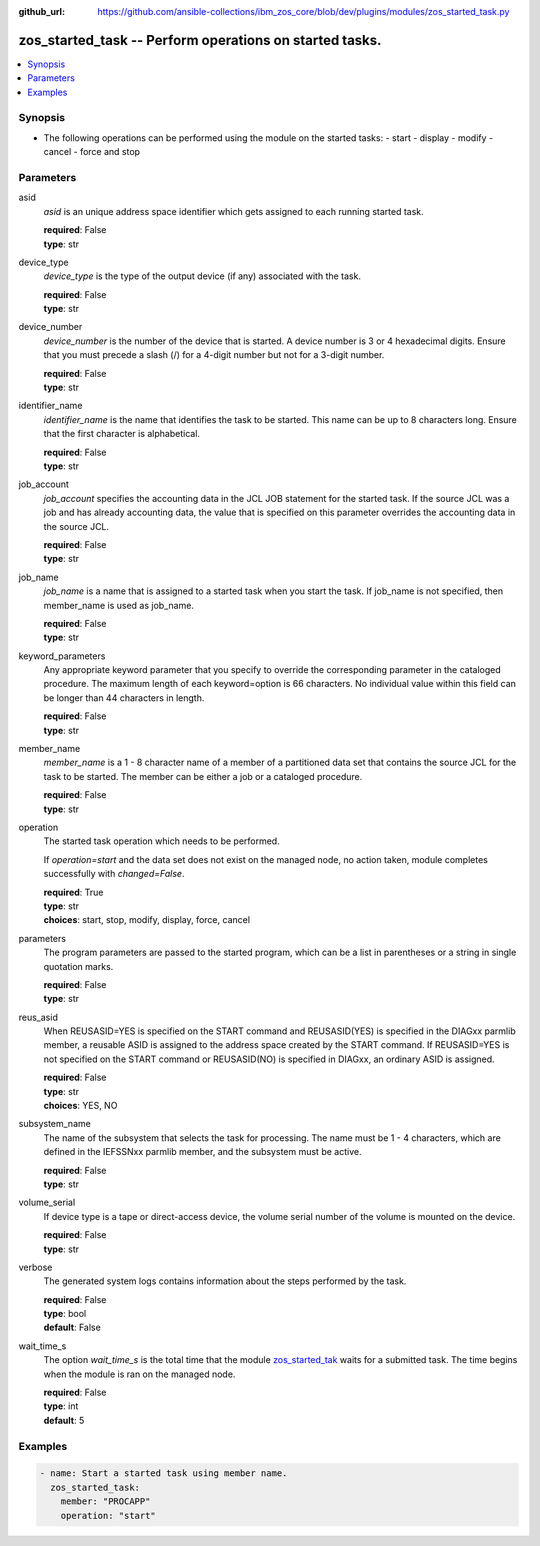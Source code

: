 
:github_url: https://github.com/ansible-collections/ibm_zos_core/blob/dev/plugins/modules/zos_started_task.py

.. _zos_started_task_module:


zos_started_task -- Perform operations on started tasks.
========================================================


.. contents::
   :local:
   :depth: 1


Synopsis
--------

- The following operations can be performed using the module on the started tasks:
  - start
  - display 
  - modify
  - cancel
  - force and stop 


Parameters
----------


asid
  *asid* is an unique address space identifier which gets assigned to each running started task.

  | **required**: False
  | **type**: str


device_type
  *device_type* is the type of the output device (if any) associated with the task.

  | **required**: False
  | **type**: str


device_number
  *device_number* is the number of the device that is started. A device number is 3 or 4 hexadecimal digits. Ensure that you must precede a slash (/) for a 4-digit number but not for a 3-digit number.

  | **required**: False
  | **type**: str


identifier_name
  *identifier_name* is the name that identifies the task to be started. This name can be up to 8 characters long. Ensure that the first character is alphabetical.

  | **required**: False
  | **type**: str


job_account
  *job_account* specifies the accounting data in the JCL JOB statement for the started task. If the source JCL was a job and has already accounting data, the value that is specified on this parameter overrides the accounting data in the source JCL.

  | **required**: False
  | **type**: str


job_name
  *job_name* is a name that is assigned to a started task when you start the task. If job_name is not specified, then member_name is used as job_name.

  | **required**: False
  | **type**: str


keyword_parameters
  Any appropriate keyword parameter that you specify to override the corresponding parameter in the cataloged procedure. The maximum length of each keyword=option is 66 characters. No individual value within this field can be longer than 44 characters in length.

  | **required**: False
  | **type**: str


member_name
  *member_name* is a 1 - 8 character name of a member of a partitioned data set that contains the source JCL for the task to be started. The member can be either a job or a cataloged procedure.

  | **required**: False
  | **type**: str


operation
  The started task operation which needs to be performed.

  If *operation=start* and the data set does not exist on the managed node, no action taken, module completes successfully with *changed=False*.


  | **required**: True
  | **type**: str
  | **choices**: start, stop, modify, display, force, cancel


parameters
  The program parameters are passed to the started program, which can be a list in parentheses or a string in single quotation marks.

  | **required**: False
  | **type**: str


reus_asid
  When REUSASID=YES is specified on the START command and REUSASID(YES) is specified in the DIAGxx parmlib member, a reusable ASID is assigned to the address space created by the START command. If REUSASID=YES is not specified on the START command or REUSASID(NO) is specified in DIAGxx, an ordinary ASID is assigned.

  | **required**: False
  | **type**: str
  | **choices**: YES, NO


subsystem_name
  The name of the subsystem that selects the task for processing. The name must be 1 - 4 characters, which are defined in the IEFSSNxx parmlib member, and the subsystem must be active.

  | **required**: False
  | **type**: str


volume_serial
  If device type is a tape or direct-access device, the volume serial number of the volume is mounted on the device.

  | **required**: False
  | **type**: str


verbose
  The generated system logs contains information about the steps performed by the task.

  | **required**: False
  | **type**: bool
  | **default**: False


wait_time_s
  The option *wait_time_s* is the total time that the module `zos_started_tak <./zos_started_task.html>`_ waits for a submitted task. The time begins when the module is ran on the managed node.

  | **required**: False
  | **type**: int
  | **default**: 5






Examples
--------

.. code-block:: yaml+jinja

   
   - name: Start a started task using member name.
     zos_started_task:
       member: "PROCAPP"
       operation: "start"










